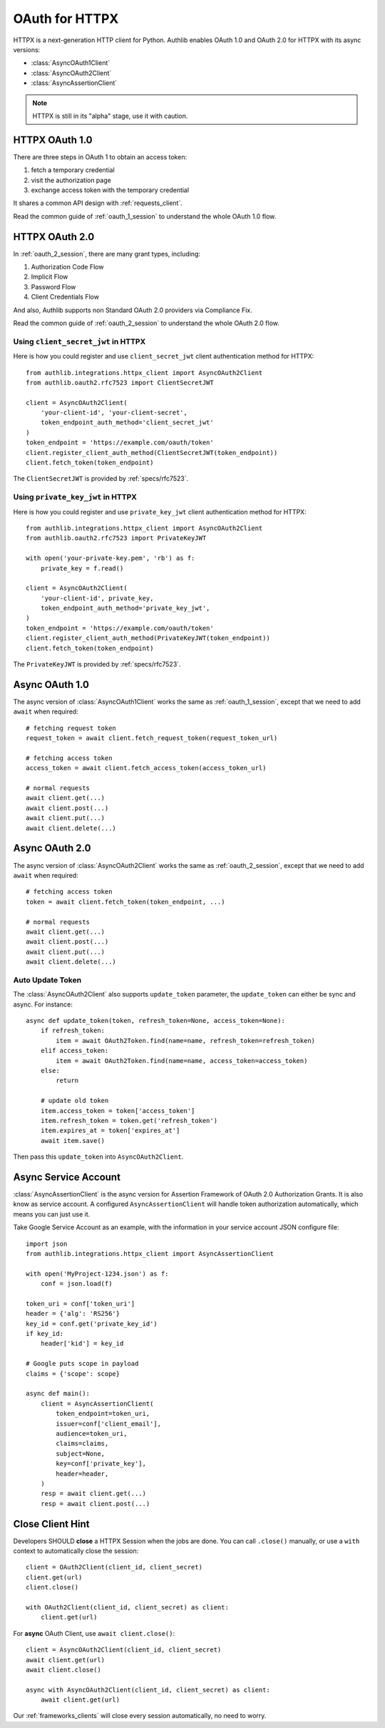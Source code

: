 .. _httpx_client:


OAuth for HTTPX
===============

.. meta::
    :description: An OAuth 1.0 and OAuth 2.0 Client implementation for a next
        generation HTTP client for Python, including support for OpenID Connect
        and service account, powered by Authlib.

.. module:: authlib.integrations.httpx_client
    :noindex:

HTTPX is a next-generation HTTP client for Python. Authlib enables OAuth 1.0
and OAuth 2.0 for HTTPX with its async versions:

* :class:`AsyncOAuth1Client`
* :class:`AsyncOAuth2Client`
* :class:`AsyncAssertionClient`

.. note:: HTTPX is still in its "alpha" stage, use it with caution.

HTTPX OAuth 1.0
---------------

There are three steps in OAuth 1 to obtain an access token:

1. fetch a temporary credential
2. visit the authorization page
3. exchange access token with the temporary credential

It shares a common API design with :ref:`requests_client`.

Read the common guide of :ref:`oauth_1_session` to understand the whole OAuth
1.0 flow.


HTTPX OAuth 2.0
---------------

In :ref:`oauth_2_session`, there are many grant types, including:

1. Authorization Code Flow
2. Implicit Flow
3. Password Flow
4. Client Credentials Flow

And also, Authlib supports non Standard OAuth 2.0 providers via Compliance Fix.

Read the common guide of :ref:`oauth_2_session` to understand the whole OAuth
2.0 flow.

Using ``client_secret_jwt`` in HTTPX
~~~~~~~~~~~~~~~~~~~~~~~~~~~~~~~~~~~~

Here is how you could register and use ``client_secret_jwt`` client
authentication method for HTTPX::

    from authlib.integrations.httpx_client import AsyncOAuth2Client
    from authlib.oauth2.rfc7523 import ClientSecretJWT

    client = AsyncOAuth2Client(
        'your-client-id', 'your-client-secret',
        token_endpoint_auth_method='client_secret_jwt'
    )
    token_endpoint = 'https://example.com/oauth/token'
    client.register_client_auth_method(ClientSecretJWT(token_endpoint))
    client.fetch_token(token_endpoint)

The ``ClientSecretJWT`` is provided by :ref:`specs/rfc7523`.


Using ``private_key_jwt`` in HTTPX
~~~~~~~~~~~~~~~~~~~~~~~~~~~~~~~~~~

Here is how you could register and use ``private_key_jwt`` client
authentication method for HTTPX::

    from authlib.integrations.httpx_client import AsyncOAuth2Client
    from authlib.oauth2.rfc7523 import PrivateKeyJWT

    with open('your-private-key.pem', 'rb') as f:
        private_key = f.read()

    client = AsyncOAuth2Client(
        'your-client-id', private_key,
        token_endpoint_auth_method='private_key_jwt',
    )
    token_endpoint = 'https://example.com/oauth/token'
    client.register_client_auth_method(PrivateKeyJWT(token_endpoint))
    client.fetch_token(token_endpoint)

The ``PrivateKeyJWT`` is provided by :ref:`specs/rfc7523`.


Async OAuth 1.0
---------------

The async version of :class:`AsyncOAuth1Client` works the same as
:ref:`oauth_1_session`, except that we need to add ``await`` when
required::

    # fetching request token
    request_token = await client.fetch_request_token(request_token_url)

    # fetching access token
    access_token = await client.fetch_access_token(access_token_url)

    # normal requests
    await client.get(...)
    await client.post(...)
    await client.put(...)
    await client.delete(...)

Async OAuth 2.0
---------------

The async version of :class:`AsyncOAuth2Client` works the same as
:ref:`oauth_2_session`, except that we need to add ``await`` when
required::

    # fetching access token
    token = await client.fetch_token(token_endpoint, ...)

    # normal requests
    await client.get(...)
    await client.post(...)
    await client.put(...)
    await client.delete(...)


Auto Update Token
~~~~~~~~~~~~~~~~~

The :class:`AsyncOAuth2Client` also supports ``update_token`` parameter,
the ``update_token`` can either be sync and async. For instance::

    async def update_token(token, refresh_token=None, access_token=None):
        if refresh_token:
            item = await OAuth2Token.find(name=name, refresh_token=refresh_token)
        elif access_token:
            item = await OAuth2Token.find(name=name, access_token=access_token)
        else:
            return

        # update old token
        item.access_token = token['access_token']
        item.refresh_token = token.get('refresh_token')
        item.expires_at = token['expires_at']
        await item.save()

Then pass this ``update_token`` into ``AsyncOAuth2Client``.


Async Service Account
---------------------

:class:`AsyncAssertionClient` is the async version for Assertion Framework of
OAuth 2.0 Authorization Grants. It is also know as service account. A configured
``AsyncAssertionClient`` will handle token authorization automatically,
which means you can just use it.

Take Google Service Account as an example, with the information in your
service account JSON configure file::

    import json
    from authlib.integrations.httpx_client import AsyncAssertionClient

    with open('MyProject-1234.json') as f:
        conf = json.load(f)

    token_uri = conf['token_uri']
    header = {'alg': 'RS256'}
    key_id = conf.get('private_key_id')
    if key_id:
        header['kid'] = key_id

    # Google puts scope in payload
    claims = {'scope': scope}

    async def main():
        client = AsyncAssertionClient(
            token_endpoint=token_uri,
            issuer=conf['client_email'],
            audience=token_uri,
            claims=claims,
            subject=None,
            key=conf['private_key'],
            header=header,
        )
        resp = await client.get(...)
        resp = await client.post(...)


Close Client Hint
-----------------

Developers SHOULD **close** a HTTPX Session when the jobs are done. You
can call ``.close()`` manually, or use a ``with`` context to automatically
close the session::

    client = OAuth2Client(client_id, client_secret)
    client.get(url)
    client.close()

    with OAuth2Client(client_id, client_secret) as client:
        client.get(url)

For **async** OAuth Client, use ``await client.close()``::

    client = AsyncOAuth2Client(client_id, client_secret)
    await client.get(url)
    await client.close()

    async with AsyncOAuth2Client(client_id, client_secret) as client:
        await client.get(url)

Our :ref:`frameworks_clients` will close every session automatically, no need
to worry.
